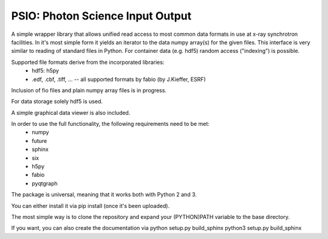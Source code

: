 PSIO: Photon Science Input Output
---------------------------

A simple wrapper library that allows unified read access to most common data formats in use at x-ray synchrotron facilities.
In it's most simple form it yields an iterator to the data numpy array(s) for the given files.
This interface is very similar to reading of standard files in Python.
For container data (e.g. hdf5) random access ("indexing") is possible.

Supported file formats derive from the incorporated libraries: 
   - hdf5: h5py
   - .edf, .cbf, .tiff, ... -- all supported formats by fabio (by J.Kieffer, ESRF)
Inclusion of fio files and plain numpy array files is in progress.

For data storage solely hdf5 is used.

A simple graphical data viewer is also included.

In order to use the full functionality, the following requirements need to be met:
 - numpy
 - future
 - sphinx
 - six
 - h5py
 - fabio
 - pyqtgraph

The package is universal, meaning that it works both with Python 2 and 3.

You can either install it via pip install (once it's been uploaded).

The most simple way is to clone the repository and expand your (PYTHON)PATH variable to the base directory.

If you want, you can also create the documentation via
python setup.py build_sphinx
python3 setup.py build_sphinx
